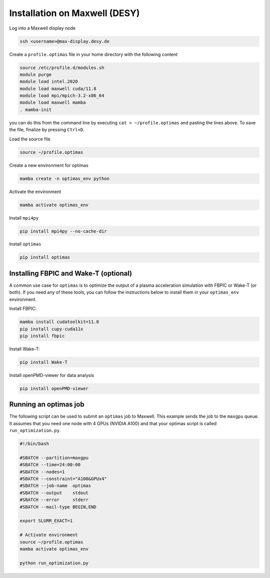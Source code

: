 Installation on Maxwell (DESY)
------------------------------

Log into a Maxwell display node

.. code::

    ssh <username>@max-display.desy.de


Create a ``profile.optimas`` file in your home directory with the following content

.. code::

    source /etc/profile.d/modules.sh
    module purge
    module load intel.2020
    module load maxwell cuda/11.8
    module load mpi/mpich-3.2-x86_64
    module load maxwell mamba
    . mamba-init

you can do this from the command line by executing ``cat > ~/profile.optimas`` and
pasting the lines above. To save the file, finalize by pressing ``Ctrl+D``.

Load the source file

.. code::

    source ~/profile.optimas


Create a new environment for optimas

.. code::

    mamba create -n optimas_env python


Activate the environment

.. code::

    mamba activate optimas_env


Install ``mpi4py``

.. code::

    pip install mpi4py --no-cache-dir


Install ``optimas``

.. code::

    pip install optimas


Installing FBPIC and Wake-T (optional)
~~~~~~~~~~~~~~~~~~~~~~~~~~~~~~~~~~~~~~
A common use case for ``optimas`` is to optimize the output of a plasma acceleration
simulation with FBPIC or Wake-T (or both). If you need any of these tools, you
can follow the instructions below to install them in your ``optimas_env``
environment.

Install FBPIC:

.. code::

    mamba install cudatoolkit=11.8
    pip install cupy-cuda11x
    pip install fbpic


Install Wake-T:

.. code::

    pip install Wake-T

Install openPMD-viewer for data analysis

.. code::

    pip install openPMD-viewer


Running an optimas job
~~~~~~~~~~~~~~~~~~~~~~
The following script can be used to submit an ``optimas`` job to Maxwell.
This example sends the job to the ``maxgpu`` queue. It assumes that you
need one node with 4 GPUs (NVIDIA A100) and that your optimas script is called
``run_optimization.py``.

.. code::

    #!/bin/bash

    #SBATCH --partition=maxgpu
    #SBATCH --time=24:00:00
    #SBATCH --nodes=1
    #SBATCH --constraint="A100&GPUx4"
    #SBATCH --job-name  optimas
    #SBATCH --output    stdout
    #SBATCH --error     stderr
    #SBATCH --mail-type BEGIN,END

    export SLURM_EXACT=1

    # Activate environment
    source ~/profile.optimas
    mamba activate optimas_env

    python run_optimization.py
